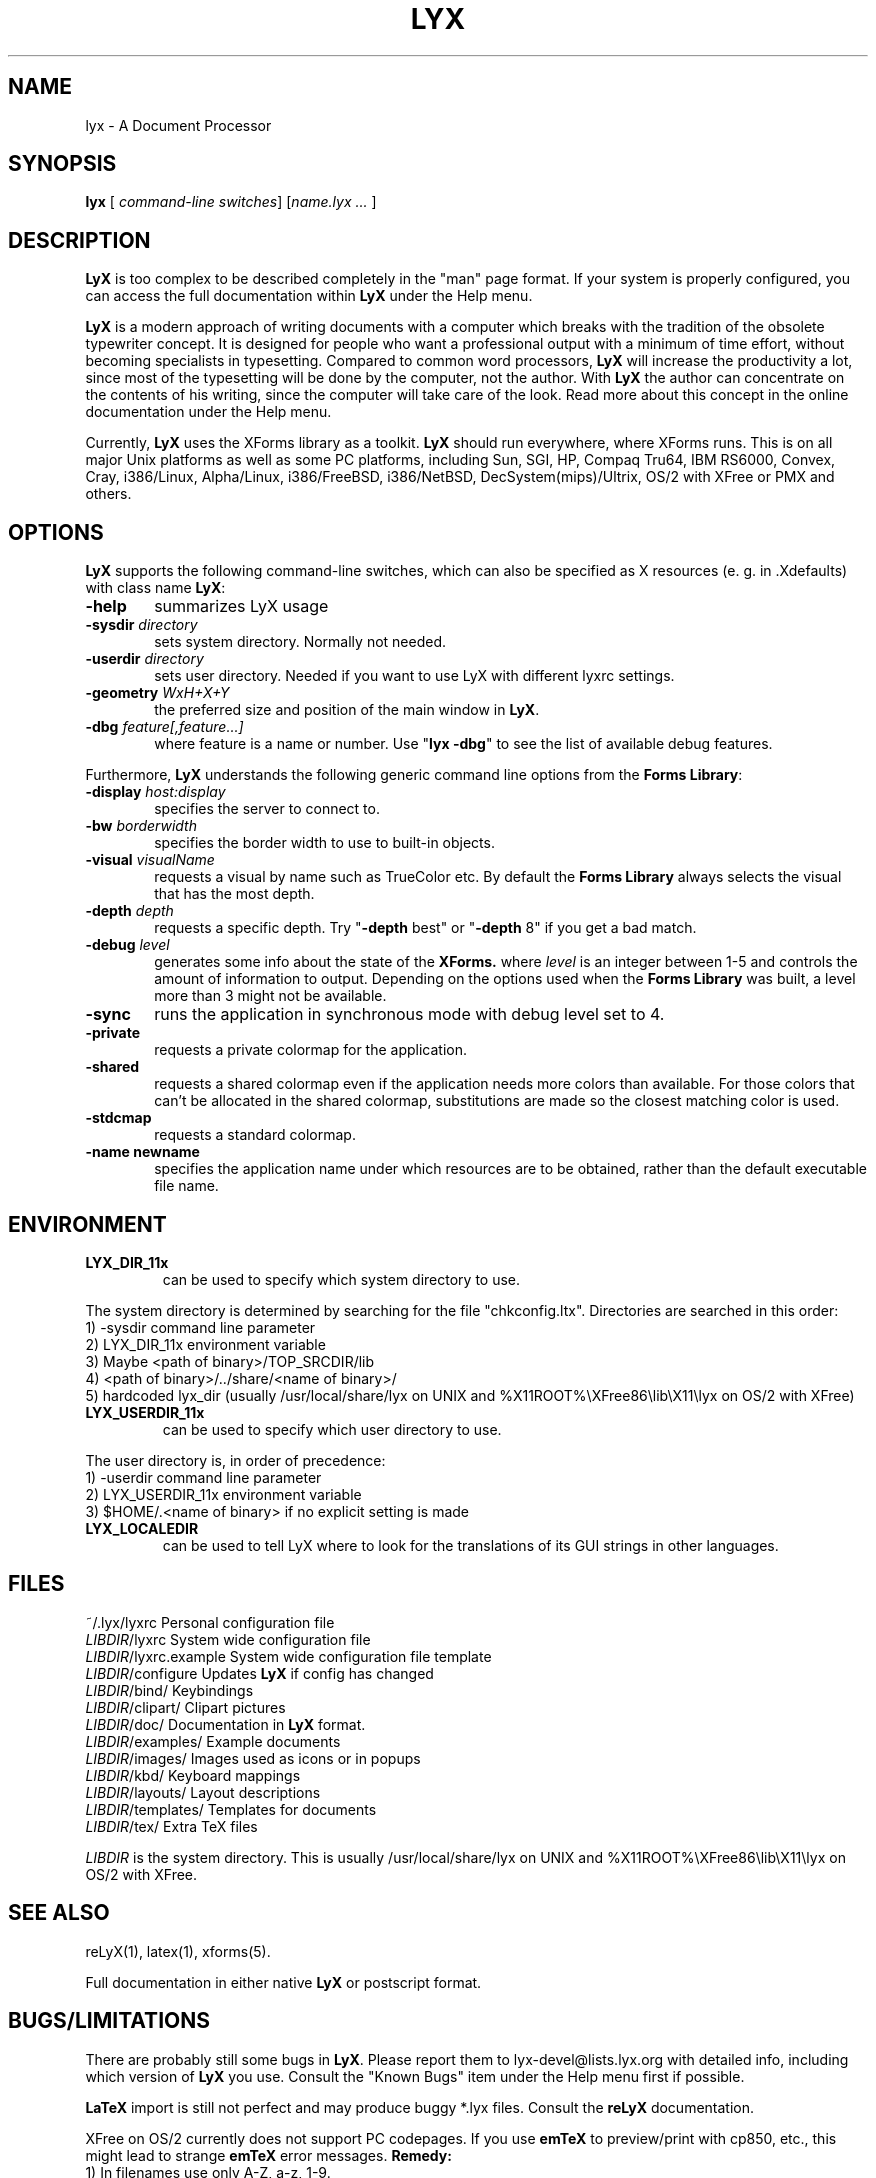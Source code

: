 .\" Man page for LyX.
.\" Use the following command to view man page:
.\"
.\"  tbl lyx.1 | nroff -man | less
.\"
.TH LYX 1 "November 1999" "Version 1.1" "LyX 1.1"
.SH NAME
lyx \- A Document Processor
.\"
.\" setup
.de Cr
.ie n (c)
.el \(co
..
.SH SYNOPSIS
\fBlyx\fR [ \fIcommand-line switches\fR] [\fIname.lyx ...\fR ]
.br
.SH DESCRIPTION
\fBLyX\fR is too complex to be described completely in the "man" page
format. If your system is properly configured, you can access the full
documentation within \fBLyX\fR under the Help menu.

\fBLyX\fR is a modern approach of writing documents with a computer
which breaks with the tradition of the obsolete typewriter concept. It
is designed for people who want a professional output with a minimum
of time effort, without becoming specialists in typesetting. Compared
to common word processors, \fBLyX\fR will increase the productivity a
lot, since most of the typesetting will be done by the computer, not
the author. With \fBLyX\fR the author can concentrate on the contents
of his writing, since the computer will take care of the look. Read more 
about this concept in the online documentation under the Help menu.

Currently, \fBLyX\fR uses the XForms library as a toolkit. \fBLyX\fR
should run everywhere, where XForms runs. This is on all major Unix
platforms as well as some PC platforms, including Sun, SGI, HP, Compaq
Tru64, IBM RS6000, Convex, Cray, i386/Linux, Alpha/Linux,
i386/FreeBSD, i386/NetBSD, DecSystem(mips)/Ultrix, OS/2 with XFree or 
PMX and others. 
.SH OPTIONS
\fBLyX\fR supports the following command-line switches, which can also
be specified as X resources (e. g. in .Xdefaults) with class
name \fBLyX\fR:
.TP 6
.BI \-help
summarizes LyX usage
.TP
.BI \-sysdir " directory"
sets system directory. Normally not needed.
.TP
.BI \-userdir " directory"
sets user directory. Needed if you want to use LyX with different lyxrc 
settings.
.TP
.BI \-geometry " WxH+X+Y"
the preferred size and position of the main window in \fBLyX\fR.
.TP
.BI \-dbg " feature[,feature...]"
where feature is a name or number.
Use "\fBlyx -dbg\fR" to see the list of available debug features.
.PP
Furthermore, \fBLyX\fR understands the following generic command line options 
from the \fBForms Library\fR:
.TP 6
.BI \-display " host:display"
specifies the server to connect to.
.TP
.BI \-bw " borderwidth"
specifies the border width to use to built-in objects. 
.TP
.BI \-visual " visualName"
requests a visual by name such as TrueColor etc. By default the
.B Forms Library
always selects the visual that has the most depth.
.TP
.BI \-depth " depth"
requests a specific depth. Try "\fB-depth\fR best" or "\fB-depth\fR
8" if you get a bad match.
.TP
.BI \-debug " level"
generates some info about the state of the
.B XForms. 
where 
.I level
is an integer between 1-5 and controls the amount of
information to output. Depending on the options used
when the
.B Forms Library
was built, a level more than 3 might not be available.
.TP
.B \-sync
runs the application in synchronous mode with debug level set to 4. 
.TP
.B \-private
requests a private colormap for the application.
.TP
.B \-shared
requests a shared colormap even if the application needs more
colors than available. For those colors that can't be allocated
in the shared colormap, substitutions are made so the closest
matching color is used.
.TP
.B \-stdcmap
requests a standard colormap.
.TP
.B \-name " newname"
specifies the application name under which resources are to be
obtained, rather than the default executable file name. 
.SH ENVIRONMENT
.TP
.B LYX_DIR_11x
can be used to specify which system directory to use.
.PP
The system directory is determined by searching for the file
"chkconfig.ltx". Directories are searched in this order:
.br
1) -sysdir command line parameter
.br
2) LYX_DIR_11x environment variable
.br
3) Maybe <path of binary>/TOP_SRCDIR/lib
.br
4) <path of binary>/../share/<name of binary>/ 
.br
5) hardcoded lyx_dir (usually /usr/local/share/lyx on UNIX and %X11ROOT%\\XFree86\\lib\\X11\\lyx on OS/2 with XFree)
.TP
.B LYX_USERDIR_11x
can be used to specify which user directory to use.
.PP
The user directory is, in order of precedence: 
.br
1) -userdir command line parameter
.br
2) LYX_USERDIR_11x environment variable
.br
3) $HOME/.<name of binary> if no explicit setting is made

.TP
.B LYX_LOCALEDIR
can be used to tell LyX where to look for the translations of its GUI
strings in other languages.
.SH FILES
.nf
.ta \w'\fILIBDIR\fR/lyxrc.in  'u
~/.lyx/lyxrc      Personal configuration file
\fILIBDIR\fR/lyxrc      System wide configuration file
\fILIBDIR\fR/lyxrc.example System wide configuration file template
\fILIBDIR\fR/configure  Updates \fBLyX\fR if config has changed
\fILIBDIR\fR/bind/      Keybindings
\fILIBDIR\fR/clipart/   Clipart pictures
\fILIBDIR\fR/doc/       Documentation in \fBLyX\fR format.
\fILIBDIR\fR/examples/  Example documents
\fILIBDIR\fR/images/    Images used as icons or in popups
\fILIBDIR\fR/kbd/       Keyboard mappings
\fILIBDIR\fR/layouts/   Layout descriptions
\fILIBDIR\fR/templates/ Templates for documents
\fILIBDIR\fR/tex/       Extra TeX files
.Sp
.fi

.I LIBDIR
is the system directory. This is usually /usr/local/share/lyx on UNIX and %X11ROOT%\\XFree86\\lib\\X11\\lyx on OS/2 with XFree.
.SH SEE ALSO
reLyX(1), latex(1), xforms(5).

Full documentation in either native \fBLyX\fR or postscript format.
.SH BUGS/LIMITATIONS
There are probably still some bugs in \fBLyX\fR. Please report them to
lyx-devel@lists.lyx.org with detailed info, including which version of
\fBLyX\fR you use. Consult the "Known Bugs" item under the Help menu
first if possible.

\fBLaTeX\fR import is still not perfect and may produce buggy *.lyx
files. Consult the \fBreLyX\fR documentation.

XFree on OS/2 currently does not support PC codepages. If you use
\fBemTeX\fR to preview/print with cp850, etc., this might lead to
strange \fBemTeX\fR error messages.
.B Remedy:
  1) In filenames use only A-Z, a-z, 1-9.
  2) Install a recent \fBLaTeX\fR package inputenc.sty. Select Layout->Document->encoding:latin1, so that \fBreLyX\fR adds the \fBLaTeX\fR command '\\usepackage[latin1]{inputenc}'.

\fBLyX\fR server has some limitations under OS/2: See
Help->Customization for details.

Preview of inline images in rare cases does not show the image. If you
want to preview the image, just click on it and choose fullscreen
preview.

If you have performance problems, please go through the \fBlyxrc\fR
configuration file. It contains settings that can be used to improve
performance on slow systems.
.SH AUTHORS
Copyright
.Cr
1995, 1996, 1997, 1998, 1999 by Matthias Ettrich
(ettrich@informatik.uni-tuebingen.de) and the rest of the \fBLyX
Team\fR (See Credits under the Help menu item).
